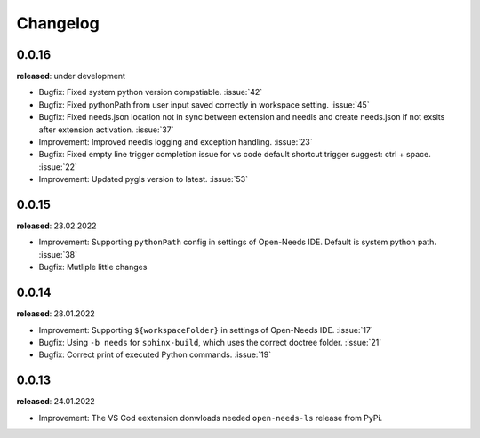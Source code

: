 Changelog
=========

0.0.16
------

**released**: under development

* Bugfix: Fixed system python version compatiable. :issue:`42`
* Bugfix: Fixed pythonPath from user input saved correctly in workspace setting. :issue:`45`
* Bugfix: Fixed needs.json location not in sync between extension and needls and create needs.json if not exsits after extension activation. :issue:`37`
* Improvement: Improved needls logging and exception handling. :issue:`23`
* Bugfix: Fixed empty line trigger completion issue for vs code default shortcut trigger suggest: ctrl + space. :issue:`22`
* Improvement: Updated pygls version to latest. :issue:`53`

0.0.15
------

**released**: 23.02.2022

* Improvement: Supporting ``pythonPath`` config in settings of Open-Needs IDE. Default is system python path. :issue:`38`
* Bugfix: Mutliple little changes


0.0.14
------

**released**: 28.01.2022


* Improvement: Supporting ``${workspaceFolder}`` in settings of Open-Needs IDE. :issue:`17`
* Bugfix: Using ``-b needs`` for ``sphinx-build``, which uses the correct doctree folder. :issue:`21`
* Bugfix: Correct print of executed Python commands. :issue:`19`


0.0.13
------

**released**: 24.01.2022

* Improvement: The VS Cod eextension donwloads needed ``open-needs-ls`` release from PyPi.
